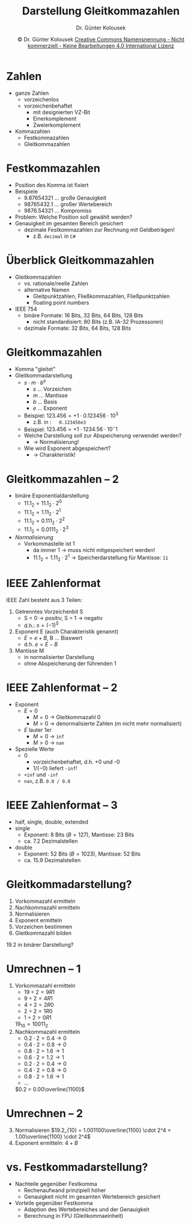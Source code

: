 #+TITLE: Darstellung Gleitkommazahlen
#+AUTHOR: Dr. Günter Kolousek
#+DATE: \copy Dr. Günter Kolousek \hspace{12ex} [[http://creativecommons.org/licenses/by-nc-nd/4.0/][Creative Commons Namensnennung - Nicht kommerziell - Keine Bearbeitungen 4.0 International Lizenz]]

#+OPTIONS: H:1 toc:nil
#+LATEX_CLASS: beamer
#+LATEX_CLASS_OPTIONS: [presentation]
#+BEAMER_THEME: Execushares
#+COLUMNS: %45ITEM %10BEAMER_ENV(Env) %10BEAMER_ACT(Act) %4BEAMER_COL(Col) %8BEAMER_OPT(Opt)

#+LATEX_HEADER:\usepackage{pgfpages}
# +LATEX_HEADER:\pgfpagesuselayout{2 on 1}[a4paper,border shrink=5mm]u
# +LATEX: \mode<handout>{\setbeamercolor{background canvas}{bg=black!5}}
#+LATEX_HEADER:\usepackage{xspace}
#+LATEX: \newcommand{\cpp}{C++\xspace}

#+LATEX_HEADER: \newcommand{\N}{\ensuremath{\mathbb{N}}\xspace}
#+LATEX_HEADER: \newcommand{\R}{\ensuremath{\mathbb{R}}\xspace}
#+LATEX_HEADER: \newcommand{\Z}{\ensuremath{\mathbb{Z}}\xspace}
#+LATEX_HEADER: \newcommand{\Q}{\ensuremath{\mathbb{Q}}\xspace}
#+LATEX_HEADER: \renewcommand{\C}{\ensuremath{\mathbb{C}}\xspace}
#+LATEX_HEADER: \renewcommand{\P}{\ensuremath{\mathcal{P}}\xspace}
#+LATEX_HEADER: \newcommand{\sneg}[1]{\ensuremath{\overline{#1}}\xspace}
#+LATEX_HEADER: \renewcommand{\mod}{\mbox{ mod }}

#+LATEX_HEADER: \newcommand{\eps}{\ensuremath{\varepsilon}\xspace}
# +LATEX_HEADER: \newcommand{\sub}[1]{\textsubscript{#1}}
# +LATEX_HEADER: \newcommand{\super}[1]{\textsuperscript{#1}}
#+LATEX_HEADER: \newcommand{\union}{\ensuremath{\cup}}

#+LATEX_HEADER: \newcommand{\sseq}{\ensuremath{\subseteq}\xspace}

#+LATEX_HEADER: \usepackage{textcomp}
#+LATEX_HEADER: \usepackage{ucs}
#+LaTeX_HEADER: \usepackage{float}

# +LaTeX_HEADER: \shorthandoff{"}

#+LATEX_HEADER: \newcommand{\imp}{\ensuremath{\rightarrow}\xspace}
#+LATEX_HEADER: \newcommand{\ar}{\ensuremath{\rightarrow}\xspace}
#+LATEX_HEADER: \newcommand{\bicond}{\ensuremath{\leftrightarrow}\xspace}
#+LATEX_HEADER: \newcommand{\biimp}{\ensuremath{\leftrightarrow}\xspace}
#+LATEX_HEADER: \newcommand{\conj}{\ensuremath{\wedge}\xspace}
#+LATEX_HEADER: \newcommand{\disj}{\ensuremath{\vee}\xspace}
#+LATEX_HEADER: \newcommand{\anti}{\ensuremath{\underline{\vee}}\xspace}
#+LATEX_HEADER: \newcommand{\lnegx}{\ensuremath{\neg}\xspace}
#+LATEX_HEADER: \newcommand{\lequiv}{\ensuremath{\Leftrightarrow}\xspace}
#+LATEX_HEADER: \newcommand{\limp}{\ensuremath{\Rightarrow}\xspace}
#+LATEX_HEADER: \newcommand{\aR}{\ensuremath{\Rightarrow}\xspace}
#+LATEX_HEADER: \newcommand{\lto}{\ensuremath{\leadsto}\xspace}

#+LATEX_HEADER: \renewcommand{\neg}{\ensuremath{\lnot}\xspace}

#+LATEX_HEADER: \newcommand{\eset}{\ensuremath{\emptyset}\xspace}

* Zahlen
- ganze Zahlen
  - vorzeichenlos
  - vorzeichenbehaftet
    - mit designierten VZ-Bit
    - Einerkomplement
    - Zweierkomplement
- Kommazahlen
  - Festkommazahlen
  - Gleitkommazahlen

* Festkommazahlen
- Position des Komma ist fixiert
- Beispiele
  - $9.87654321$ ... große Genauigkeit
  - $98765432.1$ ... großer Wertebereich
  - $9876.54321$ ... Kompromiss
- Problem: Welche Position soll gewählt werden?
- Genauigkeit im gesamten Bereich gesichert
  - dezimale Festkommazahlen zur Rechnung mit Geldbeträgen!
    - z.B. =decimal= in =C#=

* Überblick Gleitkommazahlen
- Gleitkommazahlen
  - vs. rationale/reelle Zahlen
  - alternative Namen
    - Gleitpunktzahlen, Fließkommazahlen, Fließpunktzahlen
    - floating point numbers
- IEEE 754
  - binäre Formate: 16 Bits, 32 Bits, 64 Bits, 128 Bits
    - nicht standardisiert: 80 Bits (z.B. IA-32 Prozessoren)
  - dezimale Formate: 32 Bits, 64 Bits, 128 Bits

* Gleitkommazahlen
- Komma "gleitet"
- Gleitkommadarstellung
  - $s \cdot m \cdot b^e$
    - $s$ ... Vorzeichen
    - $m$ ... Mantisse
    - $b$ ... Basis
    - $e$ ... Exponent
  - Beispiel: $123.456 = +1 \cdot 0.123456 \cdot 10^3$
    - z.B. in \cpp:\hspace{1em} =0.123456e3=
  - Beispiel: $123.456 = +1 \cdot 1234.56 \cdot 10^{-}1$
  - Welche Darstellung soll zur Abspeicherung verwendet werden?\pause
    - \to Normalisierung!
  - Wie wird Exponent abgespeichert?
    - \to Charakteristik!

* Gleitkommazahlen -- 2
- binäre Exponentialdarstellung
  - $11.1_2 = 11.1_2 \cdot 2^0$
  - $11.1_2 = 1.11_2 \cdot 2^1$
  - $11.1_2 = 0.111_2 \cdot 2^2$
  - $11.1_2 = 0.0111_2 \cdot 2^3$
- /Normalisierung/
  - Vorkommastelle ist 1
    - da immer 1 \to muss nicht mitgespeichert werden!
    - $11.1_2 = 1.11_2 \cdot 2^1$ \to Speicherdarstellung für Mantisse: =11=

* IEEE Zahlenformat
IEEE Zahl besteht aus 3 Teilen:
1. Getrenntes Vorzeichenbit S
   - S = 0 \to positiv, S = 1 \to negativ
   - d.h.: $s = (-1)^S$
2. Exponent E (auch Charakteristik genannt)
   - $E = e + B$, B ... Biaswert
   - d.h. $e = E - B$
3. Mantisse M
   - in normalisierter Darstellung
   - ohne Abspeicherung der führenden 1

* IEEE Zahlenformat -- 2
- Exponent
  - $E=0$
    - $M=0$ \to Gleitkommazahl 0
    - $M>0$ \to denormalisierte Zahlen ($m$ nicht mehr normalisiert)
  - $E$ lauter 1er
    - $M=0$ \to =inf=
    - $M>0$ \to =nan=
- Spezielle Werte
  - 0
    - vorzeichenbehaftet, d.h. +0 und -0
    - $1 / (-0)$ liefert =-inf=!
  - =+inf= und =-inf=
  - =nan=, z.B. =0.0 / 0.0=

* IEEE Zahlenformat -- 3
- half, single, double, extended
- single
  - Exponent: 8 Bits ($B=127$), Mantisse: 23 Bits
  - ca. 7.2 Dezimalstellen
- double
  - Exponent: 52 Bits ($B=1023$), Mantisse: 52 Bits
  - ca. 15.9 Dezimalstellen
     
* Gleitkommadarstellung?
1. Vorkommazahl ermitteln
2. Nachkommazahl ermitteln
3. Normalisieren
4. Exponent ermitteln
5. Vorzeichen bestimmen
6. Gleitkommazahl bilden

\pause
\vspace{2em}
\hspace*{8em}$19.2$ in binärer Darstellung?

* Umrechnen -- 1
\vspace{1.5em}
1. Vorkommazahl ermitteln
   - $19 \div 2 = 9R1$
   - $9 \div 2 = 4R1$
   - $4 \div 2 = 2R0$
   - $2 \div 2 = 1R0$
   - $1 \div 2 = 0R1$
   $19_{10} = 10011_2$
2. Nachkommazahl ermitteln
   - $0.2 \cdot 2 = 0.4 \to 0$
   - $0.4 \cdot 2 = 0.8 \to 0$
   - $0.8 \cdot 2 = 1.6 \to 1$
   - $0.6 \cdot 2 = 1.2 \to 1$
   - $0.2 \cdot 2 = 0.4 \to 0$
   - $0.4 \cdot 2 = 0.8 \to 0$
   - $0.8 \cdot 2 = 1.6 \to 1$
   - ...
   $0.2 = 0.00\overline{1100}$

* Umrechnen -- 2
3. [@3] Normalisieren
   $19.2_{10} = 1.001100\overline{1100} \cdot 2^4 = 1.00\overline{1100} \cdot 2^4$
4. Exponent ermitteln: $4 + B$

* vs. Festkommadarstellung?
- Nachteile gegenüber Festkomma
  - Rechenaufwand prinzipiell höher
  - Genauigkeit nicht im gesamten Wertebereich gesichert
- Vorteile gegenüber Festkomma
  - Adaption des Wertebereiches und der Genauigkeit
  - Berechnung in FPU (Gleitkommaeinheit)
